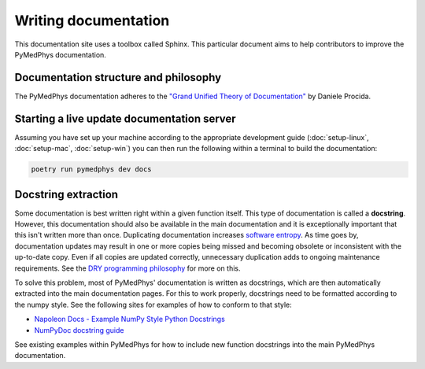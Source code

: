 Writing documentation
=====================

This documentation site uses a toolbox called Sphinx. This particular
document aims to help contributors to improve the PyMedPhys
documentation.

Documentation structure and philosophy
--------------------------------------

The PyMedPhys documentation adheres to the `"Grand Unified Theory of
Documentation"
<https://documentation.divio.com/>`__ by Daniele Procida.


Starting a live update documentation server
-------------------------------------------

Assuming you have set up your machine according to the appropriate development
guide (:doc:`setup-linux`, :doc:`setup-mac`, :doc:`setup-win`) you can then run
the following within a terminal to build the documentation:

.. code:: bash

    poetry run pymedphys dev docs

Docstring extraction
--------------------

Some documentation is best written right within a given function itself.
This type of documentation is called a **docstring**. However, this
documentation should also be available in the main documentation and it
is exceptionally important that this isn't written more than once.
Duplicating documentation increases `software entropy
<https://en.wikipedia.org/wiki/Software_entropy>`__. As time goes by,
documentation updates may result in one or more copies being missed and
becoming obsolete or inconsistent with the up-to-date copy. Even if all
copies are updated correctly, unnecessary duplication adds to ongoing
maintenance requirements. See the `DRY programming philosophy
<https://en.wikipedia.org/wiki/Don%27t_repeat_yourself>`__ for more on
this.

To solve this problem, most of PyMedPhys' documentation is written as
docstrings, which are then automatically extracted into the main
documentation pages. For this to work properly, docstrings need to be
formatted according to the numpy style. See the following sites for
examples of how to conform to that style:

- `Napoleon Docs - Example NumPy Style Python Docstrings
  <https://sphinxcontrib-napoleon.readthedocs.io/en/latest/example_numpy.html#example-numpy>`__
- `NumPyDoc docstring guide
  <https://numpydoc.readthedocs.io/en/latest/format.html>`__

See existing examples within PyMedPhys for how to include new function
docstrings into the main PyMedPhys documentation.
